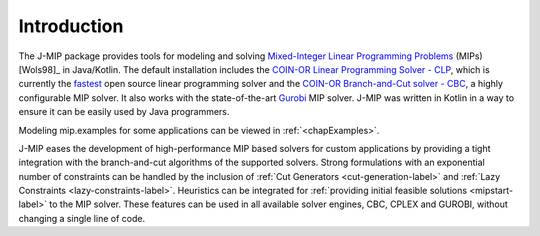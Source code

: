 .. _chapIntro:

Introduction
============

The J-MIP package provides tools for modeling and solving
`Mixed-Integer Linear Programming Problems
<https://en.wikipedia.org/wiki/Integer_programming>`_ (MIPs) [Wols98]_ in
Java/Kotlin. The default installation includes the `COIN-OR Linear Programming
Solver - CLP <http://github.com/coin-or/Clp>`_, which is currently the
`fastest <http://plato.asu.edu/ftp/lpsimp.html>`_  open source linear
programming solver and the `COIN-OR Branch-and-Cut solver - CBC
<https://github.com/coin-or/Cbc>`_, a highly configurable MIP solver. It
also works with the state-of-the-art `Gurobi <http://www.gurobi.com/>`_
MIP solver. J-MIP was written in Kotlin in a way to ensure it can be easily
used by Java programmers.

Modeling mip.examples for some applications can be viewed in :ref:`<chapExamples>`.

J-MIP eases the development of high-performance MIP based solvers for
custom applications by providing a tight integration with the
branch-and-cut algorithms of the supported solvers. Strong formulations
with an exponential number of constraints can be handled by the inclusion of
:ref:`Cut Generators <cut-generation-label>` and :ref:`Lazy Constraints <lazy-constraints-label>`.
Heuristics can be integrated for :ref:`providing initial feasible solutions
<mipstart-label>` to the MIP solver. These features can be used in all available solver
engines, CBC, CPLEX and GUROBI, without changing a single line of code.
